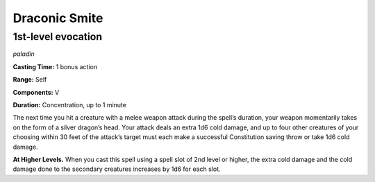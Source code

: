 
.. _dm:dm:draconic-smite:

Draconic Smite
--------------

1st-level evocation
^^^^^^^^^^^^^^^^^^^

*paladin*

**Casting Time:** 1 bonus action

**Range:** Self

**Components:** V

**Duration:** Concentration, up to 1 minute

The next time you hit a creature with a melee weapon
attack during the spell’s duration, your weapon
momentarily takes on the form of a silver dragon’s
head. Your attack deals an extra 1d6 cold damage, and
up to four other creatures of your choosing within 30
feet of the attack’s target must each make a successful
Constitution saving throw or take 1d6 cold damage.

**At Higher Levels.** When you cast this spell using a
spell slot of 2nd level or higher, the extra cold damage
and the cold damage done to the secondary creatures
increases by 1d6 for each slot.

